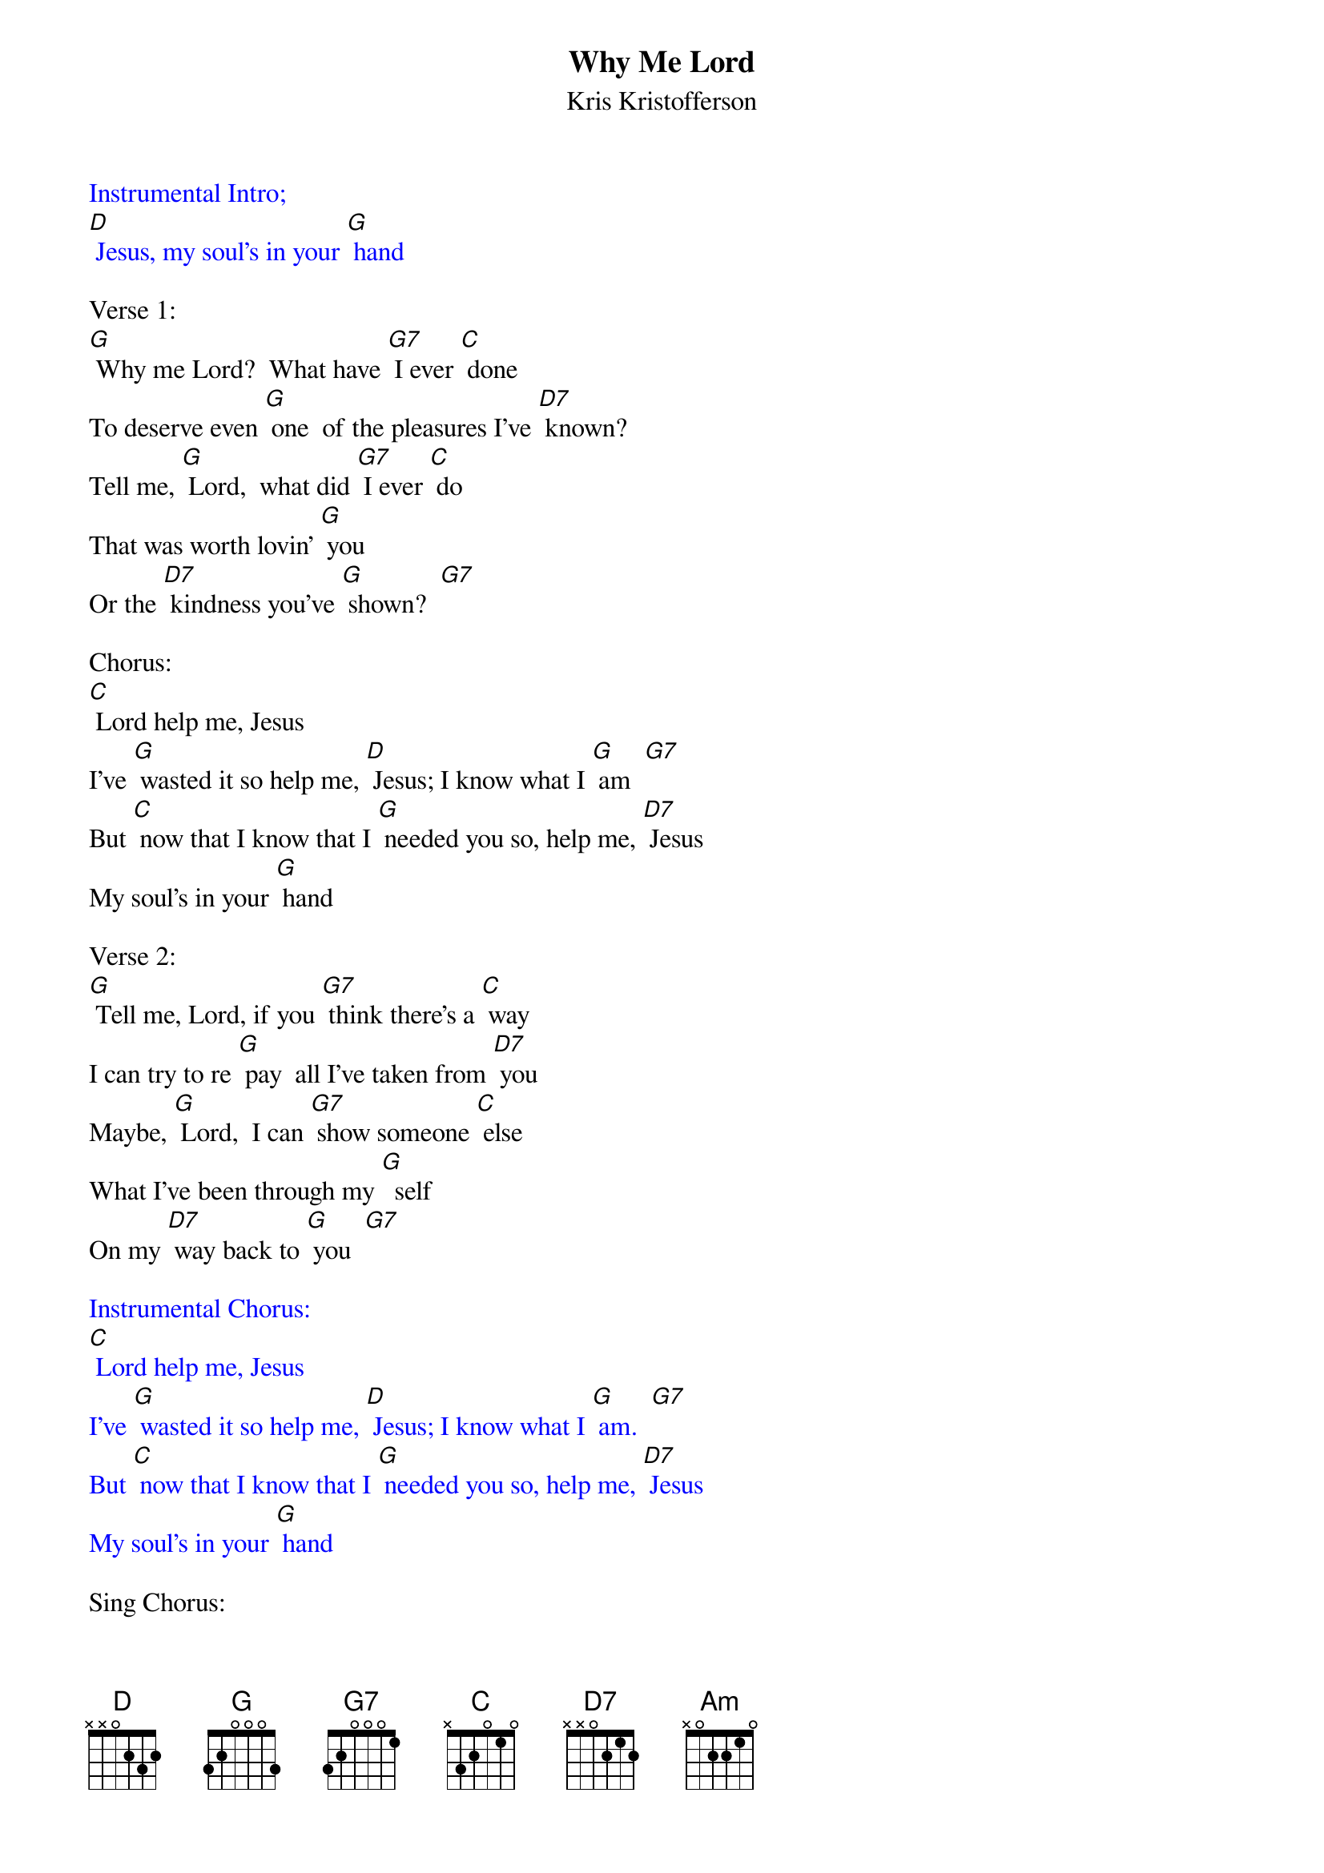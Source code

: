 {t: Why Me Lord}
{st: Kris Kristofferson}

{textcolour: blue}
Instrumental Intro;
[D] Jesus, my soul's in your [G] hand
{textcolour}

Verse 1:
[G] Why me Lord?  What have [G7] I ever [C] done
To deserve even [G] one  of the pleasures I've [D7] known?
Tell me, [G] Lord,  what did [G7] I ever [C] do
That was worth lovin' [G] you
Or the [D7] kindness you've [G] shown?  [G7]

Chorus:
[C] Lord help me, Jesus
I've [G] wasted it so help me, [D] Jesus; I know what I [G] am  [G7]
But [C] now that I know that I [G] needed you so, help me, [D7] Jesus
My soul's in your [G] hand

Verse 2:
[G] Tell me, Lord, if you [G7] think there's a [C] way
I can try to re [G] pay  all I've taken from [D7] you
Maybe, [G] Lord,  I can [G7] show someone [C] else
What I've been through my [G]  self
On my [D7] way back to [G] you  [G7]

{textcolour: blue}
Instrumental Chorus:
[C] Lord help me, Jesus
I've [G] wasted it so help me, [D] Jesus; I know what I [G] am.  [G7]
But [C] now that I know that I [G] needed you so, help me, [D7] Jesus
My soul's in your [G] hand
{textcolour}

Sing Chorus:
[C] Lord help me, Jesus
I've [G] wasted it so help me, [D] Jesus; I know what I [G] am  [G7]
But [C] now that I know that I [G] needed you so, help me, [D7] Jesus
My soul's in your [G] hand

Vocal Tag:
[D7] Jesus, my soul's in your [C] ha- [Am] an-[G] and






Why Me Lord  guitar intro

 G                                    C/G
{sot}
E|--3---------------------------3---------------------------3-----------|
A|----------------2---------------------------3-------------------------|
D|------0-----0-------0-----0-------0-----0-------2-----2-------2-----2-|
G|---------0-------------0-------------0-------------0-------------0----|
B|---------0-------------0-------------0-------------1-------------1----|
e|----------------------------------------------------------------------|
{eot}
